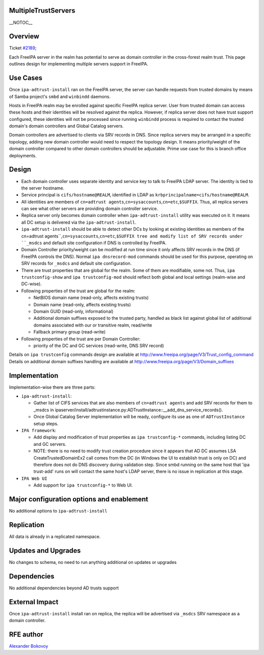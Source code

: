 MultipleTrustServers
====================

\__NOTOC_\_

Overview
========

Ticket `#2189 <https://fedorahosted.org/freeipa/ticket/2189>`__;

Each FreeIPA server in the realm has potential to serve as domain
controller in the cross-forest realm trust. This page outlines design
for implementing multiple servers support in FreeIPA.



Use Cases
=========

Once ``ipa-adtrust-install`` ran on the FreeIPA server, the server can
handle requests from trusted domains by means of Samba project's
``smbd`` and ``winbindd`` daemons.

Hosts in FreeIPA realm may be enrolled against specific FreeIPA replica
server. User from trusted domain can access these hosts and their
identities will be resolved against the replica. However, if replica
server does not have trust support configured, these identities will not
be processed since running ``winbindd`` process is required to contact
the trusted domain's domain controllers and Global Catalog servers.

Domain controllers are advertised to clients via SRV records in DNS.
Since replica servers may be arranged in a specific topology, adding new
domain controller would need to respect the topology design. It means
priority/weight of the domain controller compared to other domain
controllers should be adjustable. Prime use case for this is branch
office deployments.

Design
======

-  Each domain controller uses separate identity and service key to talk
   to FreeIPA LDAP server. The identity is tied to the server hostname.

-  Service principal is ``cifs/hostname@REALM``, identified in LDAP as
   ``krbprincipalname=cifs/hostname@REALM``.

-  All identities are members of
   ``cn=adtrust agents``,\ ``cn=sysaccounts``,\ ``cn=etc``,\ ``$SUFFIX``.
   Thus, all replica servers can see what other servers are providing
   domain controller service.

-  Replica server only becomes domain controller when
   ``ipa-adtrust-install`` utility was executed on it. It means all DC
   setup is delivered via the ``ipa-adtrust-install``.

-  ``ipa-adtrust-install`` should be able to detect other DCs by looking
   at existing identities as members of the
   cn=adtrust agents``,\ ``cn=sysaccounts``,\ ``cn=etc``,\ ``$SUFFIX
   tree and modify list of SRV records under ``_msdcs`` and default site
   configuration if DNS is controlled by FreeIPA.

-  Domain Controller priority/weight can be modified at run time since
   it only affects SRV records in the DNS (if FreeIPA controls the DNS).
   Normal ``ipa dnsrecord-mod`` commands should be used for this
   purpose, operating on SRV records for ``_msdcs`` and default site
   configuration.

-  There are trust properties that are global for the realm. Some of
   them are modifiable, some not. Thus, ``ipa trustconfig-show`` and
   ``ipa trustconfig-mod`` should reflect both global and local settings
   (realm-wise and DC-wise).

-  Following properties of the trust are global for the realm:

   -  NetBIOS domain name (read-only, affects existing trusts)
   -  Domain name (read-only, affects existing trusts)
   -  Domain GUID (read-only, informational)
   -  Additional domain suffixes exposed to the trusted party, handled
      as black list against global list of additional domains associated
      with our or transitive realm, read/write
   -  Fallback primary group (read-write)

-  Following properties of the trust are per Domain Controller:

   -  priority of the DC and GC services (read-write, DNS SRV record)

Details on ``ipa trustconfig`` commands design are available at
http://www.freeipa.org/page/V3/Trust_config_command Details on
additional domain suffixes handling are available at
http://www.freeipa.org/page/V3/Domain_suffixes

Implementation
==============

Implementation-wise there are three parts:

-  ``ipa-adtrust-install``:

   -  Gather list of CIFS services that are also members of
      ``cn=adtrust agents`` and add SRV records for them to \_msdcs in
      ipaserver/install/adtrustinstance.py:ADTrustInstance::__add_dns_service_records().
   -  Once Global Catalog Server implementation will be ready, configure
      its use as one of ``ADTrustInstance`` setup steps.

-  ``IPA framework``:

   -  Add display and modification of trust properties as
      ``ipa trustconfig-*`` commands, including listing DC and GC
      servers.
   -  NOTE: there is no need to modify trust creation procedure since it
      appears that AD DC assumes LSA CreateTrustedDomainEx2 call comes
      from the DC (in Windows the UI to establish trust is only on DC)
      and therefore does not do DNS discovery during validation step.
      Since smbd running on the same host that 'ipa trust-add' runs on
      will contact the same host's LDAP server, there is no issue in
      replication at this stage.

-  ``IPA Web UI``

   -  Add support for ``ipa trustconfig-*`` to Web UI.



Major configuration options and enablement
==========================================

No additional options to ``ipa-adtrust-install``

Replication
===========

All data is already in a replicated namespace.



Updates and Upgrades
====================

No changes to schema, no need to run anything additional on updates or
upgrades

Dependencies
============

No additional dependencies beyond AD trusts support



External Impact
===============

Once ``ipa-adtrust-install`` install ran on replica, the replica will be
advertised via ``_msdcs`` SRV namespace as a domain controller.



RFE author
==========

`Alexander Bokovoy <User:ab>`__